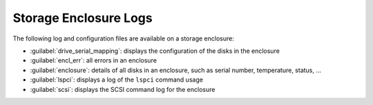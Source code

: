 .. _se_logs:

Storage Enclosure Logs
======================

The following log and configuration files are available on a storage enclosure:

* :guilabel:`drive_serial_mapping`: displays the configuration of the disks in the enclosure
* :guilabel:`encl_err`: all errors in an enclosure
* :guilabel:`enclosure`: details of all disks in an enclosure, such as serial number, temperature, 
  status, ...
* :guilabel:`lspci`: displays a log of the ``lspci`` command usage
* :guilabel:`scsi`: displays the SCSI command log for the enclosure

